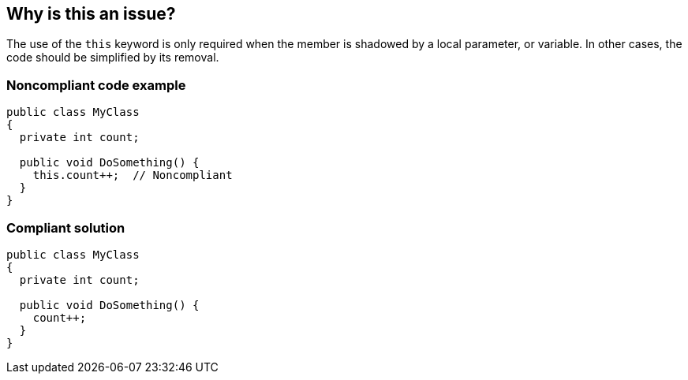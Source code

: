 == Why is this an issue?

The use of the ``++this++`` keyword is only required when the member is shadowed by a local parameter, or variable. In other cases, the code should be simplified by its removal.


=== Noncompliant code example

[source,text]
----
public class MyClass 
{
  private int count;

  public void DoSomething() {
    this.count++;  // Noncompliant
  }
}
----


=== Compliant solution

[source,text]
----
public class MyClass 
{
  private int count;

  public void DoSomething() {
    count++;
  }
}
----

